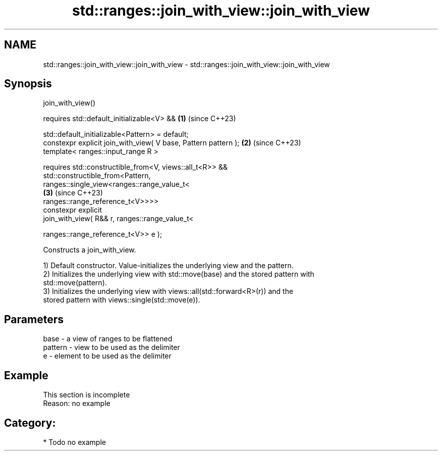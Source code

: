 .TH std::ranges::join_with_view::join_with_view 3 "2024.06.10" "http://cppreference.com" "C++ Standard Libary"
.SH NAME
std::ranges::join_with_view::join_with_view \- std::ranges::join_with_view::join_with_view

.SH Synopsis
   join_with_view()

     requires std::default_initializable<V> &&                        \fB(1)\fP (since C++23)

              std::default_initializable<Pattern> = default;
   constexpr explicit join_with_view( V base, Pattern pattern );      \fB(2)\fP (since C++23)
   template< ranges::input_range R >

     requires std::constructible_from<V, views::all_t<R>> &&
              std::constructible_from<Pattern,
                  ranges::single_view<ranges::range_value_t<
                                                                      \fB(3)\fP (since C++23)
   ranges::range_reference_t<V>>>>
   constexpr explicit
       join_with_view( R&& r, ranges::range_value_t<

                                  ranges::range_reference_t<V>> e );

   Constructs a join_with_view.

   1) Default constructor. Value-initializes the underlying view and the pattern.
   2) Initializes the underlying view with std::move(base) and the stored pattern with
   std::move(pattern).
   3) Initializes the underlying view with views::all(std::forward<R>(r)) and the
   stored pattern with views::single(std::move(e)).

.SH Parameters

   base    - a view of ranges to be flattened
   pattern - view to be used as the delimiter
   e       - element to be used as the delimiter

.SH Example

    This section is incomplete
    Reason: no example

.SH Category:
     * Todo no example
